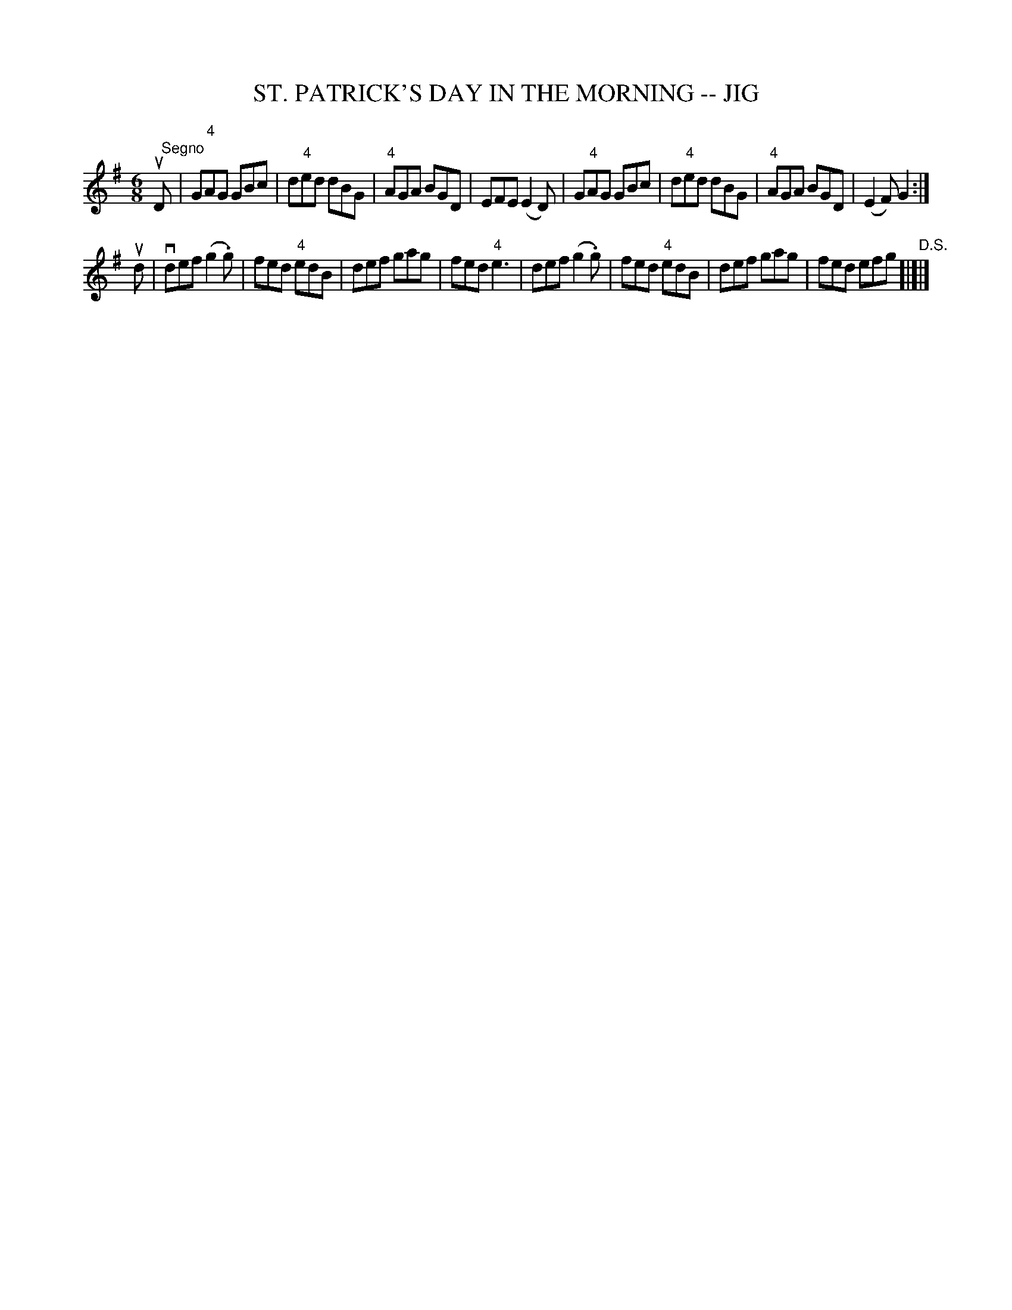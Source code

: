 X: 1
T: ST. PATRICK'S DAY IN THE MORNING -- JIG
B: Ryan's Mammoth Collection of Fiddle Tunes
R: jig
M: 6/8
L: 1/8
Z: Contributed 20000913170833 by John Chambers John.Chambers:weema.com
K: G
uD "Segno"[|]\
| G"4"AG GBc | d"4"ed dBG | "4"AGA BGD | EFE (E2D) \
| G"4"AG GBc | d"4"ed dBG | "4"AGA BGD | (E2F) G2 :|
ud \
| vdef (g2.g) | fed "4"edB | def gag | fed "4"e3 \
|  def (g2.g) | fed "4"edB | def gag | fed efg "D.S."[|]|]
